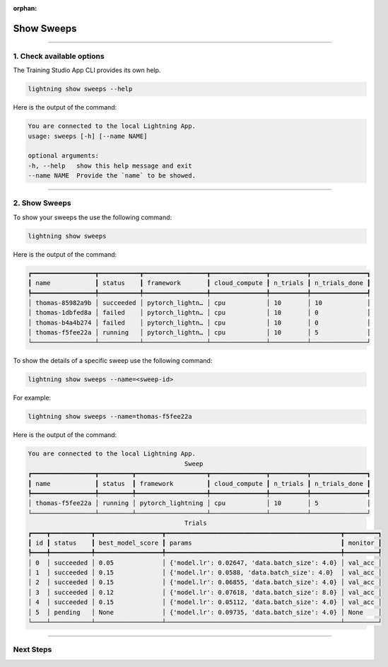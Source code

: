 :orphan:

###########
Show Sweeps
###########

.. _show_sweeps:

.. join_slack::
   :align: left

----

**************************
1. Check available options
**************************

The Training Studio App CLI provides its own help.

.. code-block::

   lightning show sweeps --help

Here is the output of the command:

.. code-block::

   You are connected to the local Lightning App.
   usage: sweeps [-h] [--name NAME]

   optional arguments:
   -h, --help   show this help message and exit
   --name NAME  Provide the `name` to be showed.

----

**************
2. Show Sweeps
**************

To show your sweeps the use the following command:

.. code-block::

   lightning show sweeps

Here is the output of the command:

.. code-block::

   ┏━━━━━━━━━━━━━━━━━┳━━━━━━━━━━━┳━━━━━━━━━━━━━━━━━┳━━━━━━━━━━━━━━━┳━━━━━━━━━━┳━━━━━━━━━━━━━━━┓
   ┃ name            ┃ status    ┃ framework       ┃ cloud_compute ┃ n_trials ┃ n_trials_done ┃
   ┡━━━━━━━━━━━━━━━━━╇━━━━━━━━━━━╇━━━━━━━━━━━━━━━━━╇━━━━━━━━━━━━━━━╇━━━━━━━━━━╇━━━━━━━━━━━━━━━┩
   │ thomas-85982a9b │ succeeded │ pytorch_lightn… │ cpu           │ 10       │ 10            │
   │ thomas-1dbfed8a │ failed    │ pytorch_lightn… │ cpu           │ 10       │ 0             │
   │ thomas-b4a4b274 │ failed    │ pytorch_lightn… │ cpu           │ 10       │ 0             │
   │ thomas-f5fee22a │ running   │ pytorch_lightn… │ cpu           │ 10       │ 5             │
   └─────────────────┴───────────┴─────────────────┴───────────────┴──────────┴───────────────┘

To show the details of a specific sweep use the following command:

.. code-block::

   lightning show sweeps --name=<sweep-id>

For example:

.. code-block::

   lightning show sweeps --name=thomas-f5fee22a

Here is the output of the command:

.. code-block::

   You are connected to the local Lightning App.
                                             Sweep
   ┏━━━━━━━━━━━━━━━━━┳━━━━━━━━━┳━━━━━━━━━━━━━━━━━━━┳━━━━━━━━━━━━━━━┳━━━━━━━━━━┳━━━━━━━━━━━━━━━┓
   ┃ name            ┃ status  ┃ framework         ┃ cloud_compute ┃ n_trials ┃ n_trials_done ┃
   ┡━━━━━━━━━━━━━━━━━╇━━━━━━━━━╇━━━━━━━━━━━━━━━━━━━╇━━━━━━━━━━━━━━━╇━━━━━━━━━━╇━━━━━━━━━━━━━━━┩
   │ thomas-f5fee22a │ running │ pytorch_lightning │ cpu           │ 10       │ 5             │
   └─────────────────┴─────────┴───────────────────┴───────────────┴──────────┴───────────────┘
                                             Trials
   ┏━━━━┳━━━━━━━━━━━┳━━━━━━━━━━━━━━━━━━┳━━━━━━━━━━━━━━━━━━━━━━━━━━━━━━━━━━━━━━━━━━━━━━━┳━━━━━━━━━┓
   ┃ id ┃ status    ┃ best_model_score ┃ params                                        ┃ monitor ┃
   ┡━━━━╇━━━━━━━━━━━╇━━━━━━━━━━━━━━━━━━╇━━━━━━━━━━━━━━━━━━━━━━━━━━━━━━━━━━━━━━━━━━━━━━━╇━━━━━━━━━┩
   │ 0  │ succeeded │ 0.05             │ {'model.lr': 0.02647, 'data.batch_size': 4.0} │ val_acc │
   │ 1  │ succeeded │ 0.15             │ {'model.lr': 0.0588, 'data.batch_size': 4.0}  │ val_acc │
   │ 2  │ succeeded │ 0.15             │ {'model.lr': 0.06855, 'data.batch_size': 4.0} │ val_acc │
   │ 3  │ succeeded │ 0.12             │ {'model.lr': 0.07618, 'data.batch_size': 8.0} │ val_acc │
   │ 4  │ succeeded │ 0.15             │ {'model.lr': 0.05112, 'data.batch_size': 4.0} │ val_acc │
   │ 5  │ pending   │ None             │ {'model.lr': 0.09735, 'data.batch_size': 4.0} │ None    │
   └────┴───────────┴──────────────────┴───────────────────────────────────────────────┴─────────┘

----

**********
Next Steps
**********

.. raw:: html

   <br />
   <div class="display-card-container">
      <div class="row">

.. displayitem::
   :header: Stop or delete a Sweep
   :description: Learn how to stop or delete an existing sweep
   :col_css: col-md-4
   :button_link: stop_or_delete_sweep.html
   :height: 180

.. displayitem::
   :header: Run a Notebook
   :description: Learn how to run a notebook locally or in the cloud
   :col_css: col-md-4
   :button_link: run_notebook.html
   :height: 180

.. displayitem::
   :header: Show or Download Artifacts
   :description: Learn how to interact with your Training Studio App artifacts
   :col_css: col-md-4
   :button_link: show_or_download_artifacts.html
   :height: 180

.. raw:: html

      </div>
   </div>
